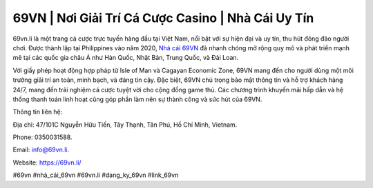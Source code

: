 69VN | Nơi Giải Trí Cá Cược Casino | Nhà Cái Uy Tín
===================================

69vn.li là một trang cá cược trực tuyến hàng đầu tại Việt Nam, nổi bật với sự hiện đại và uy tín, thu hút đông đảo người chơi. Được thành lập tại Philippines vào năm 2020, `Nhà cái 69VN <https://69vn.li/>`_ đã nhanh chóng mở rộng quy mô và phát triển mạnh mẽ tại các quốc gia châu Á như Hàn Quốc, Nhật Bản, Trung Quốc, và Đài Loan. 

Với giấy phép hoạt động hợp pháp từ Isle of Man và Cagayan Economic Zone, 69VN mang đến cho người dùng một môi trường giải trí an toàn, minh bạch, và đáng tin cậy. Đặc biệt, 69VN chú trọng bảo mật thông tin và hỗ trợ khách hàng 24/7, mang đến trải nghiệm cá cược tuyệt vời cho cộng đồng game thủ. Các chương trình khuyến mãi hấp dẫn và hệ thống thanh toán linh hoạt cũng góp phần làm nên sự thành công và sức hút của 69VN.

Thông tin liên hệ: 

Địa chỉ: 47/101C Nguyễn Hữu Tiến, Tây Thạnh, Tân Phú, Hồ Chí Minh, Vietnam. 

Phone: 0350031588. 

Email: info@69vn.li. 

Website: https://69vn.li/

#69vn #nhà_cái_69vn #69vn.li #dang_ky_69vn #link_69vn
